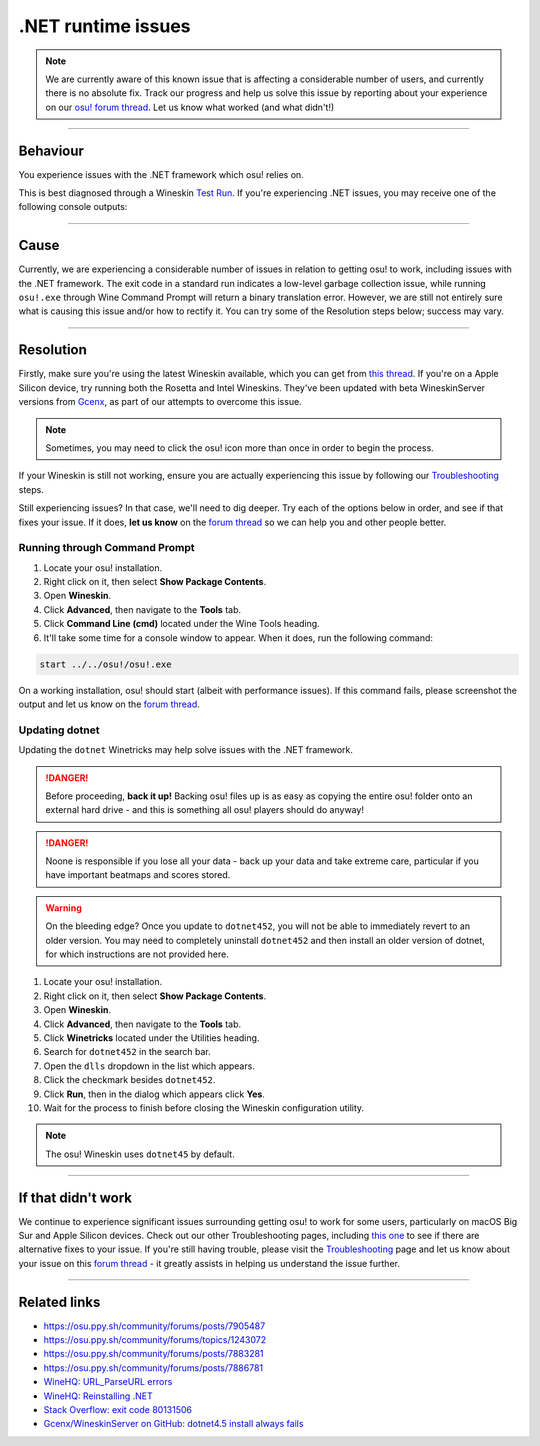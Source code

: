 #############################################################
.NET runtime issues
#############################################################

.. rst-class:: wineskin-version
    
    | This article is applicable to the following wrappers:
    | • `Technocoder <https://osu.ppy.sh/users/10338558>`_'s `Experimental Wineskin with macOS Catalina 10.15 support <https://osu.ppy.sh/community/forums/posts/7367239>`_
    | • `Technocoder <https://osu.ppy.sh/users/10338558>`_'s `Wineskin with Apple Silicon support <https://osu.ppy.sh/community/forums/topics/1106057>`_

.. note::

    We are currently aware of this known issue that is affecting a considerable number of users, and currently there is no absolute fix. Track our progress and help us solve this issue by reporting about your experience on our `osu! forum thread <https://osu.ppy.sh/community/forums/topics/1106057>`_. Let us know what worked (and what didn't!)

****

****************************************
Behaviour
****************************************

You experience issues with the .NET framework which osu! relies on.

This is best diagnosed through a Wineskin `Test Run <troubleshooting.html#generating-logs-for-wineskin>`_. If you're experiencing .NET issues, you may receive one of the following console outputs:

.. codeblock:: csharp
    :lineson:

    0033:fixme:path:parse_url failed to parse L"component-name-here"

.. codeblock:: csharp
    :lineson:

    0033:fixme:advapi:RegisterEventSourceW ((null),L".NET Runtime"): stub
    0033:fixme:advapi:ReportEventW (0xcafe4242,0x0001,0x0000,0x000003ff,0x0,0x0001,0x00000000,0x31d64c,0x0): stub
    0033:err:eventlog:ReportEventW L"Application: osu!.exe\nFramework Version: v4.0.30319\nDescription: The process was terminated due to an internal error in the .NET Runtime at IP 00E03BED (00D90000) with exit code 80131506.\n"

****

****************************************
Cause
****************************************

Currently, we are experiencing a considerable number of issues in relation to getting osu! to work, including issues with the .NET framework. The exit code in a standard run indicates a low-level garbage collection issue, while running ``osu!.exe`` through Wine Command Prompt will return a binary translation error. However, we are still not entirely sure what is causing this issue and/or how to rectify it. You can try some of the Resolution steps below; success may vary.

****

****************************************
Resolution
****************************************

Firstly, make sure you're using the latest Wineskin available, which you can get from `this thread <https://osu.ppy.sh/community/forums/topics/1106057>`_. If you're on a Apple Silicon device, try running both the Rosetta and Intel Wineskins. They've been updated with beta WineskinServer versions from `Gcenx <https://github.com/Gcenx/>`_, as part of our attempts to overcome this issue. 

.. note::

    Sometimes, you may need to click the osu! icon more than once in order to begin the process.

If your Wineskin is still not working, ensure you are actually experiencing this issue by following our `Troubleshooting <troubleshooting.html>`_ steps.

Still experiencing issues? In that case, we'll need to dig deeper. Try each of the options below in order, and see if that fixes your issue. If it does, **let us know** on the `forum thread <https://osu.ppy.sh/community/forums/topics/1106057>`_ so we can help you and other people better.

=======================================
Running through Command Prompt
=======================================

1. Locate your osu! installation.
2. Right click on it, then select **Show Package Contents**.
3. Open **Wineskin**.
4. Click **Advanced**, then navigate to the **Tools** tab.
5. Click **Command Line (cmd)** located under the Wine Tools heading.
6. It'll take some time for a console window to appear. When it does, run the following command:

.. code-block:: bash

    start ../../osu!/osu!.exe

On a working installation, osu! should start (albeit with performance issues). If this command fails, please screenshot the output and let us know on the `forum thread <https://osu.ppy.sh/community/forums/topics/1106057>`_.

=======================================
Updating dotnet
=======================================

Updating the ``dotnet`` Winetricks may help solve issues with the .NET framework.

.. danger::

    Before proceeding, **back it up!** Backing osu! files up is as easy as copying the entire osu! folder onto an external hard drive - and this is something all osu! players should do anyway!

.. danger::

    Noone is responsible if you lose all your data - back up your data and take extreme care, particular if you have important beatmaps and scores stored.

.. warning::

    On the bleeding edge? Once you update to ``dotnet452``, you will not be able to immediately revert to an older version. You may need to completely uninstall ``dotnet452`` and then install an older version of dotnet, for which instructions are not provided here.

1. Locate your osu! installation.
2. Right click on it, then select **Show Package Contents**.
3. Open **Wineskin**.
4. Click **Advanced**, then navigate to the **Tools** tab.
5. Click **Winetricks** located under the Utilities heading.
6. Search for ``dotnet452`` in the search bar.
7. Open the ``dlls`` dropdown in the list which appears.
8. Click the checkmark besides ``dotnet452``.
9. Click **Run**, then in the dialog which appears click **Yes**.
10. Wait for the process to finish before closing the Wineskin configuration utility.

.. image:: ../assets/dotnet-winetricks.png
   :alt: Winetricks configuration showing dotnet452

.. note::

    The osu! Wineskin uses ``dotnet45`` by default.

****

****************************************
If that didn't work
****************************************

We continue to experience significant issues surrounding getting osu! to work for some users, particularly on macOS Big Sur and Apple Silicon devices. Check out our other Troubleshooting pages, including `this one <start.html>`_ to see if there are alternative fixes to your issue. If you're still having trouble, please visit the `Troubleshooting <troubleshooting.html>`_ page and let us know about your issue on this `forum thread <https://osu.ppy.sh/community/forums/topics/1106057>`_ - it greatly assists in helping us understand the issue further.

****

****************************************
Related links
****************************************

- https://osu.ppy.sh/community/forums/posts/7905487
- https://osu.ppy.sh/community/forums/topics/1243072
- https://osu.ppy.sh/community/forums/posts/7883281
- https://osu.ppy.sh/community/forums/posts/7886781
- `WineHQ: URL_ParseURL errors <https://forum.winehq.org/viewtopic.php?t=1093>`_
- `WineHQ: Reinstalling .NET <https://forum.winehq.org/viewtopic.php?t=33524&p=126602>`_
- `Stack Overflow: exit code 80131506 <https://stackoverflow.com/questions/4367664/application-crashes-with-internal-error-in-the-net-runtime>`_
- `Gcenx/WineskinServer on GitHub: dotnet4.5 install always fails <https://github.com/Gcenx/WineskinServer/issues/103>`_